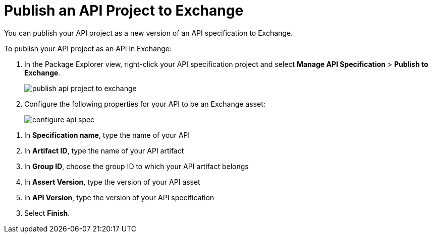 = Publish an API Project to Exchange

You can publish your API project as a new version of an API specification to Exchange.

To publish your API project as an API in Exchange:

. In the Package Explorer view, right-click your API specification project and select *Manage API Specification* > *Publish to Exchange*.
+
image::publish-api-project-to-exchange.png[]
. Configure the following properties for your API to be an Exchange asset:
+
image::configure-api-spec.png[]

[calloutlist]
. In *Specification name*, type the name of your API
. In *Artifact ID*, type the name of your API artifact
. In *Group ID*, choose the group ID to which your API artifact belongs
. In *Assert Version*, type the version of your API asset
. In *API Version*, type the version of your API specification

[start=3]
. Select *Finish*.
